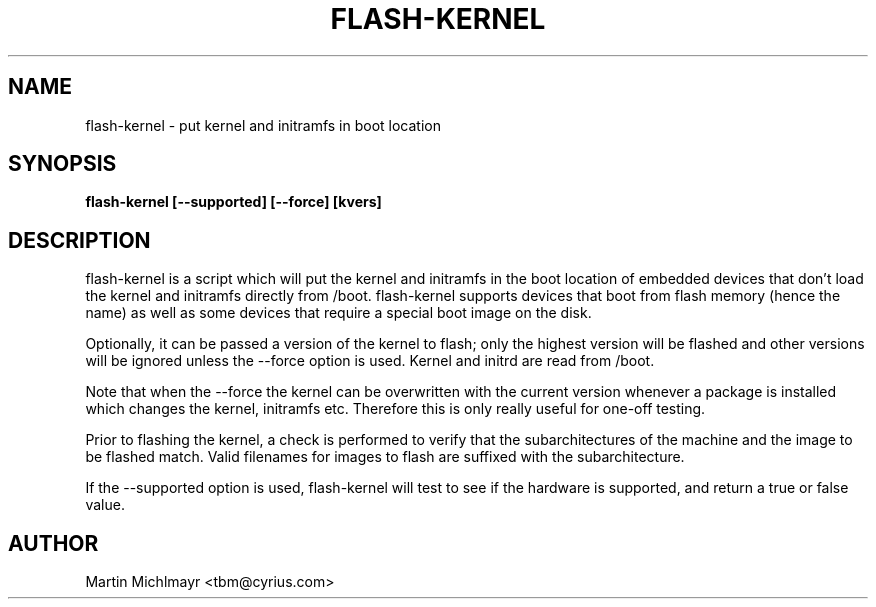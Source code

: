 .\" -*- nroff -*-
.TH FLASH-KERNEL 8
.SH NAME
flash-kernel \- put kernel and initramfs in boot location
.SH SYNOPSIS
.B flash-kernel [--supported] [--force] [kvers]
.SH DESCRIPTION
flash-kernel is a script which will put the kernel and initramfs in
the boot location of embedded devices that don't load the kernel and
initramfs directly from /boot.  flash-kernel supports devices that
boot from flash memory (hence the name) as well as some devices that
require a special boot image on the disk.
.P
Optionally, it can be passed a version of the kernel to flash; only
the highest version will be flashed and other versions will be
ignored unless the \-\-force option is used. Kernel and initrd are
read from /boot.
.P
Note that when the \-\-force the kernel can be overwritten with the current
version whenever a package is installed which changes the kernel, initramfs
etc. Therefore this is only really useful for one-off testing.
.P
Prior to flashing the kernel, a check is performed to verify that
the subarchitectures of the machine and the image to be flashed
match. Valid filenames for images to flash are suffixed with the
subarchitecture.
.P
If the \-\-supported option is used, flash\-kernel will test to see if
the hardware is supported, and return a true or false value.
.SH AUTHOR
Martin Michlmayr <tbm@cyrius.com>
